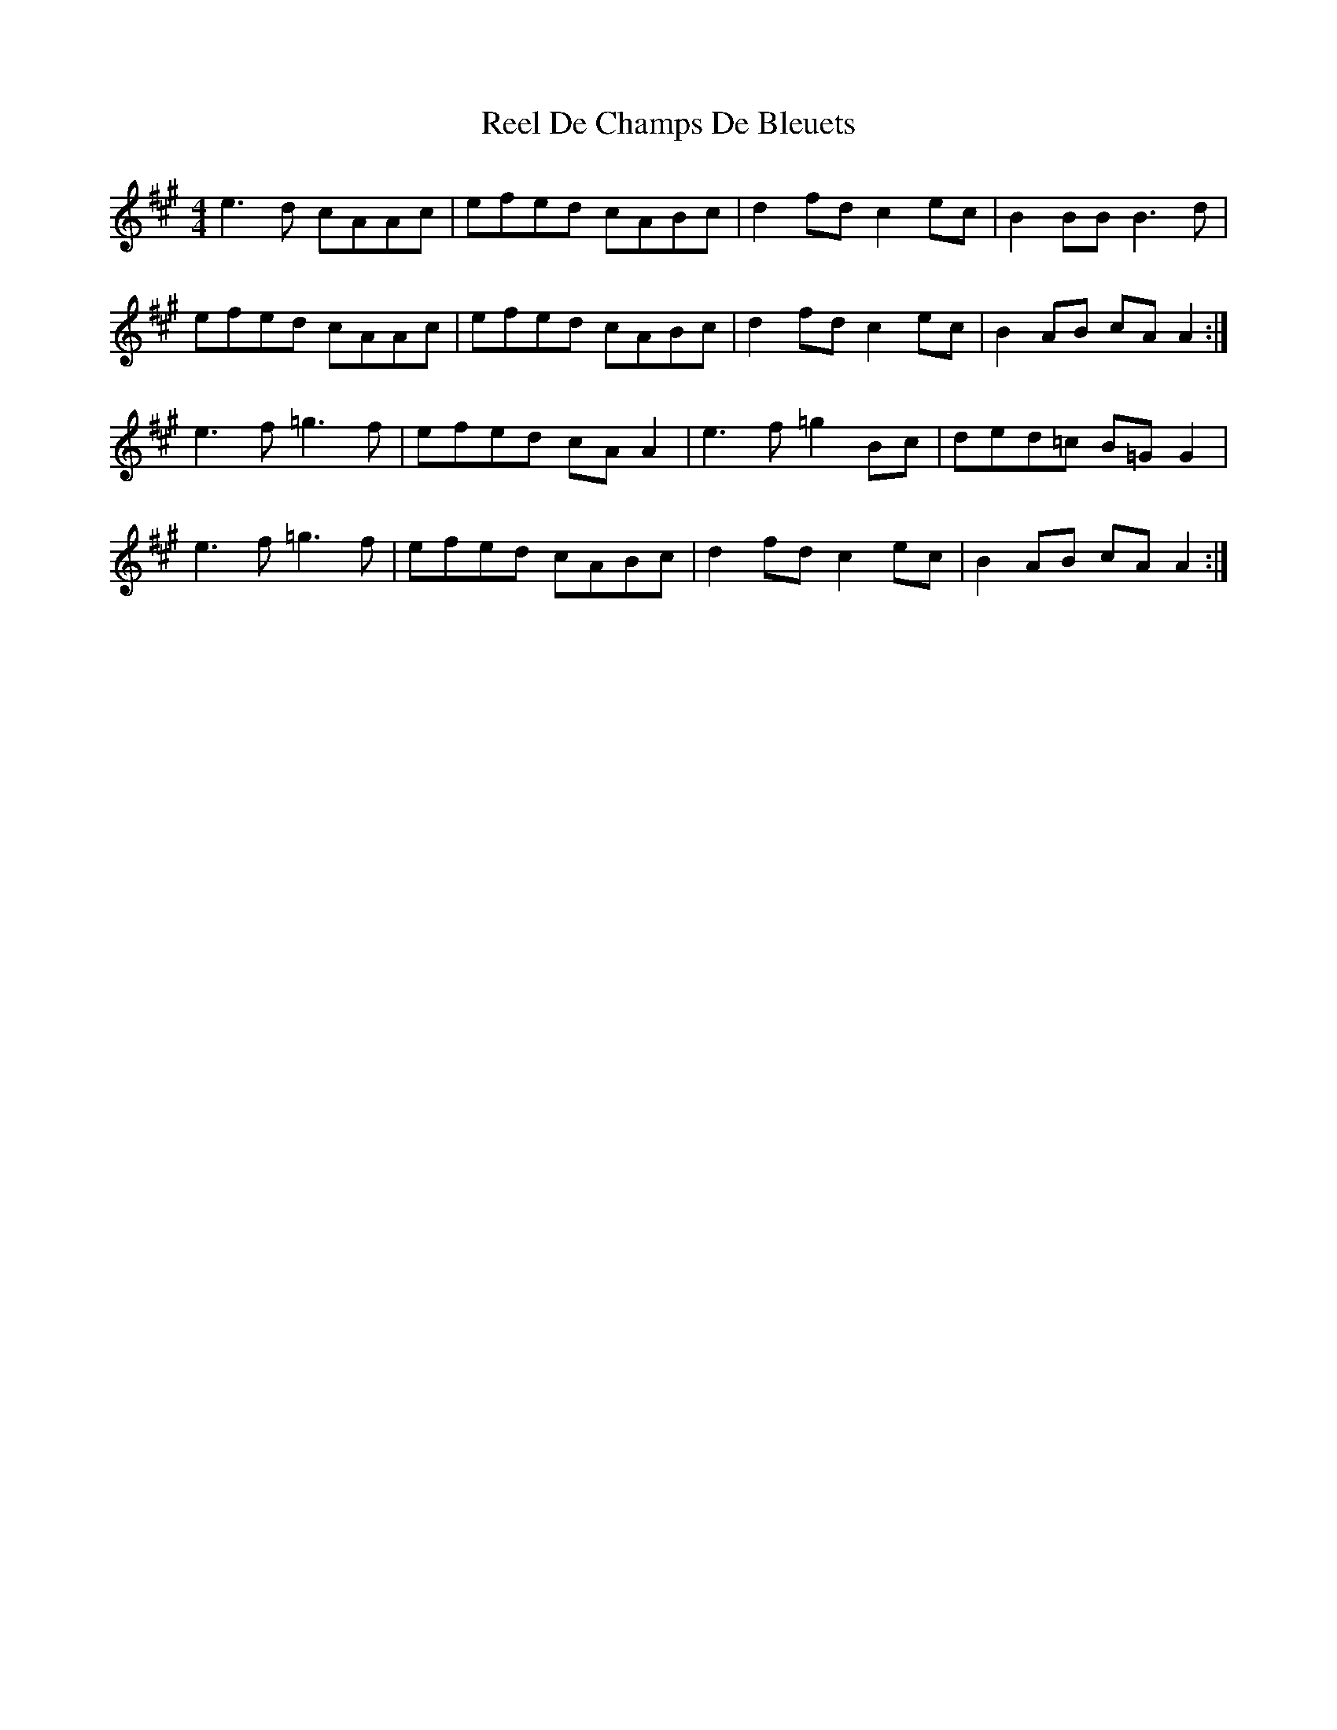 X: 34035
T: Reel De Champs De Bleuets
R: reel
M: 4/4
K: Amajor
e3 d cAAc|efed cABc|d2fd c2 ec|B2 BB B3d|
efed cAAc|efed cABc|d2fd c2 ec|B2 AB cAA2:|
e3f =g3f|efed cA A2|e3f =g2Bc|ded=c B=G G2|
e3f =g3f|efed cABc|d2fd c2 ec|B2 AB cAA2:|

